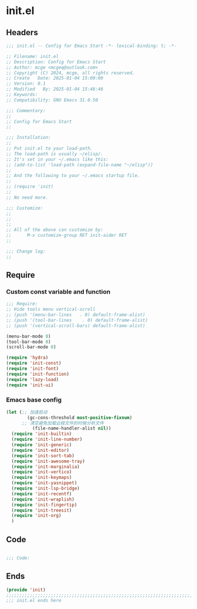 * init.el
:PROPERTIES:
:HEADER-ARGS: :tangle (concat temporary-file-directory "init.el") :lexical t
:END:

** Headers

#+BEGIN_SRC emacs-lisp
  ;;; init.el -- Config for Emacs Start -*- lexical-binding: t; -*-

  ;; Filename: init.el
  ;; Description: Config for Emacs Start
  ;; Author: mcge <mcgeq@outlook.com>
  ;; Copyright (C) 2024, mcge, all rights reserved.
  ;; Create   Date: 2025-01-04 15:00:00
  ;; Version: 0.1
  ;; Modified   By: 2025-01-04 15:46:46
  ;; Keywords:
  ;; Compatibility: GNU Emacs 31.0.50

  ;;; Commentary:
  ;;
  ;; Config for Emacs Start
  ;;

  ;;; Installation:
  ;;
  ;; Put init.el to your load-path.
  ;; The load-path is usually ~/elisp/.
  ;; It's set in your ~/.emacs like this:
  ;; (add-to-list 'load-path (expand-file-name "~/elisp"))
  ;;
  ;; And the following to your ~/.emacs startup file.
  ;;
  ;; (require 'init)
  ;;
  ;; No need more.

  ;;; Customize:
  ;;
  ;;
  ;;
  ;; All of the above can customize by:
  ;;      M-x customize-group RET init-aider RET
  ;;

  ;;; Change log:
  ;;

#+END_SRC

** Require

*** Custom const variable and function

#+BEGIN_SRC emacs-lisp
  ;;; Require:
  ;; Hide tools menu vertical-scroll
  ;; (push '(menu-bar-lines   . 0) default-frame-alist)
  ;; (push '(tool-bar-lines    . 0) default-frame-alist)
  ;; (push '(vertical-scroll-bars) default-frame-alist)

  (menu-bar-mode 0)
  (tool-bar-mode 0)
  (scroll-bar-mode 0)

  (require 'hydra)
  (require 'init-const)
  (require 'init-font)
  (require 'init-function)
  (require 'lazy-load)
  (require 'init-ui)

#+END_SRC

*** Emacs base config
#+BEGIN_SRC emacs-lisp
  (let (;; 加速启动
          (gc-cons-threshold most-positive-fixnum)
        ;; 清空避免加载远程文件的时候分析文件
            (file-name-handler-alist nil))
    (require 'init-builtin)
    (require 'init-line-number)
    (require 'init-generic)
    (require 'init-editor)
    (require 'init-sort-tab)
    (require 'init-awesome-tray)
    (require 'init-marginalia)
    (require 'init-vertico)
    (require 'init-keymaps)
    (require 'init-yasnippet)
    (require 'init-lsp-bridge)
    (require 'init-recentf)
    (require 'init-wraplish)
    (require 'init-fingertip)
    (require 'init-treesit)
    (require 'init-org)
    )
#+END_SRC

** Code
#+BEGIN_SRC emacs-lisp

;;; Code:

#+END_SRC


** Ends
#+BEGIN_SRC emacs-lisp
(provide 'init)
;;;;;;;;;;;;;;;;;;;;;;;;;;;;;;;;;;;;;;;;;;;;;;;;;;;;;;;;;;;;;;;;;;;;;;;;
;;; init.el ends here
#+END_SRC
